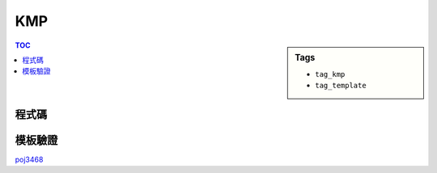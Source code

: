 ###################################################
KMP
###################################################

.. sidebar:: Tags

    - ``tag_kmp``
    - ``tag_template``

.. contents:: TOC
    :depth: 2

************************
程式碼
************************

.. code-block:: cpp
    :linenos:

    const int MAX_Np = ...;
    int F[MAX_Np];

    void fail_func(const string& P) {
        const int Np = P.length();
        memset(F, 0, sizeof(F));
        int i = 0, j = -1; F[0] = -1;
        while (i < Np) {
            while (j >= 0 && P[i] != P[j]) j = F[j];
            i++; j++;
            F[i] = j;
        }
    }

    int KMP(const string& P, const string& S) {
        int cnt = 0;
        const int Np = P.length();
        const int Ns = S.length();

        failure_function(P);

        int i = 0, j = 0;
        while (i < Ns) {
            while (j >= 0 && S[i] != P[j]) j = F[j];
            i++; j++;
            if (j == Np) {
                cnt++;
                j = F[j];
            }
        }

        return cnt;
    }

************************
模板驗證
************************

`poj3468 <http://codepad.org/faJWOZW4>`_
